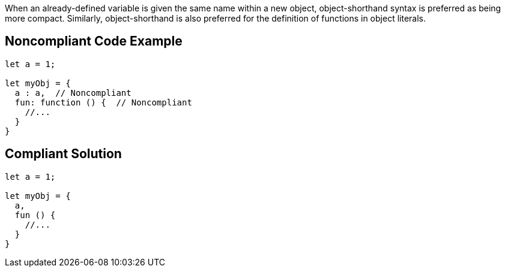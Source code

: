When an already-defined variable is given the same name within a new object, object-shorthand syntax is preferred as being more compact. Similarly, object-shorthand is also preferred for the definition of functions in object literals.


== Noncompliant Code Example

----
let a = 1;

let myObj = {
  a : a,  // Noncompliant
  fun: function () {  // Noncompliant
    //...
  }
}
----


== Compliant Solution

----
let a = 1;

let myObj = {
  a,
  fun () {
    //...
  }
}
----


